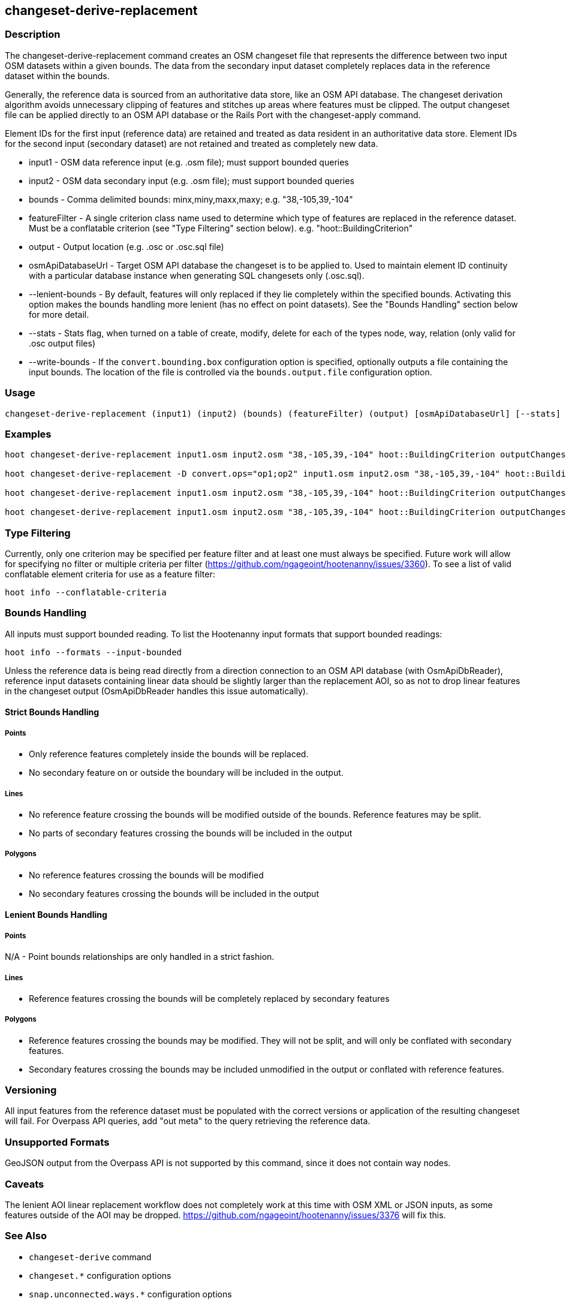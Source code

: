 [[changeset-derive-replacement]]
== changeset-derive-replacement

=== Description

The +changeset-derive-replacement+ command creates an OSM changeset file that represents the difference between two input OSM datasets within 
a given bounds. The data from the secondary input dataset completely replaces data in the reference dataset within the bounds. 

Generally, the reference data is sourced from an authoritative data store, like an OSM API database. The changeset derivation algorithm 
avoids unnecessary clipping of features and stitches up areas where features must be clipped. The output changeset file can be applied 
directly to an OSM API database or the Rails Port with the +changeset-apply+ command.

Element IDs for the first input (reference data) are retained and treated as data resident in an authoritative data store. Element IDs for 
the second input (secondary dataset) are not retained and treated as completely new data. 

* +input1+            - OSM data reference input (e.g. .osm file); must support bounded queries
* +input2+            - OSM data secondary input (e.g. .osm file); must support bounded queries
* +bounds+            - Comma delimited bounds: minx,miny,maxx,maxy; e.g. "38,-105,39,-104"
* +featureFilter+     - A single criterion class name used to determine which type of features are replaced in the 
                        reference dataset. Must be a conflatable criterion (see "Type Filtering" section below). e.g. "hoot::BuildingCriterion"
* +output+            - Output location (e.g. .osc or .osc.sql file)
* +osmApiDatabaseUrl+ - Target OSM API database the changeset is to be applied to.  Used to maintain
                        element ID continuity with a particular database instance when generating SQL
                        changesets only (.osc.sql).
* +--lenient-bounds+  - By default, features will only replaced if they lie completely within the specified bounds. Activating this option
                        makes the bounds handling more lenient (has no effect on point datasets). See the "Bounds Handling" section below 
                        for more detail.
* +--stats+           - Stats flag, when turned on a table of create, modify, delete for each of the types node, way, relation (only valid 
                        for .osc output files)
* +--write-bounds+    - If the `convert.bounding.box` configuration option is specified, optionally outputs a file containing the input 
                        bounds. The location of the file is controlled via the `bounds.output.file` configuration option.

=== Usage

--------------------------------------
changeset-derive-replacement (input1) (input2) (bounds) (featureFilter) (output) [osmApiDatabaseUrl] [--stats] [--write-bounds]
--------------------------------------

=== Examples

--------------------------------------
hoot changeset-derive-replacement input1.osm input2.osm "38,-105,39,-104" hoot::BuildingCriterion outputChangeset.osc 

hoot changeset-derive-replacement -D convert.ops="op1;op2" input1.osm input2.osm "38,-105,39,-104" hoot::BuildingCriterion outputChangeset.osc --lenient-bounds

hoot changeset-derive-replacement input1.osm input2.osm "38,-105,39,-104" hoot::BuildingCriterion outputChangeset.osc --stats

hoot changeset-derive-replacement input1.osm input2.osm "38,-105,39,-104" hoot::BuildingCriterion outputChangeset.osc.sql osmapidb://username:password@localhost:5432/osmApiDatabaseName
--------------------------------------

=== Type Filtering

Currently, only one criterion may be specified per feature filter and at least one must always be specified. Future work will allow for 
specifying no filter or multiple criteria per filter (https://github.com/ngageoint/hootenanny/issues/3360). To see a list of valid 
conflatable element criteria for use as a feature filter:
-----
hoot info --conflatable-criteria
-----

=== Bounds Handling

All inputs must support bounded reading. To list the Hootenanny input formats that support bounded readings:
-----
hoot info --formats --input-bounded
-----

Unless the reference data is being read directly from a direction connection to an OSM API database (with OsmApiDbReader), reference input 
datasets containing linear data should be slightly larger than the replacement AOI, so as not to drop linear features in the changeset output 
(OsmApiDbReader handles this issue automatically).

==== Strict Bounds Handling

===== Points

- Only reference features completely inside the bounds will be replaced.
- No secondary feature on or outside the boundary will be included in the output.

===== Lines

* No reference feature crossing the bounds will be modified outside of the bounds. Reference features may be split.
* No parts of secondary features crossing the bounds will be included in the output

===== Polygons

* No reference features crossing the bounds will be modified
* No secondary features crossing the bounds will be included in the output

==== Lenient Bounds Handling

===== Points

N/A - Point bounds relationships are only handled in a strict fashion.

===== Lines

* Reference features crossing the bounds will be completely replaced by secondary features

===== Polygons

* Reference features crossing the bounds may be modified. They will not be split, and will only be conflated with secondary features.
* Secondary features crossing the bounds may be included unmodified in the output or conflated with reference features.

=== Versioning

All input features from the reference dataset must be populated with the correct versions or application of the resulting changeset will fail. 
For Overpass API queries, add "out meta" to the query retrieving the reference data.

=== Unsupported Formats

GeoJSON output from the Overpass API is not supported by this command, since it does not contain way nodes.

=== Caveats

The lenient AOI linear replacement workflow does not completely work at this time with OSM XML or JSON inputs, as some features outside of the
AOI may be dropped. https://github.com/ngageoint/hootenanny/issues/3376 will fix this.

=== See Also

* `changeset-derive` command
* `changeset.*` configuration options
* `snap.unconnected.ways.*` configuration options
